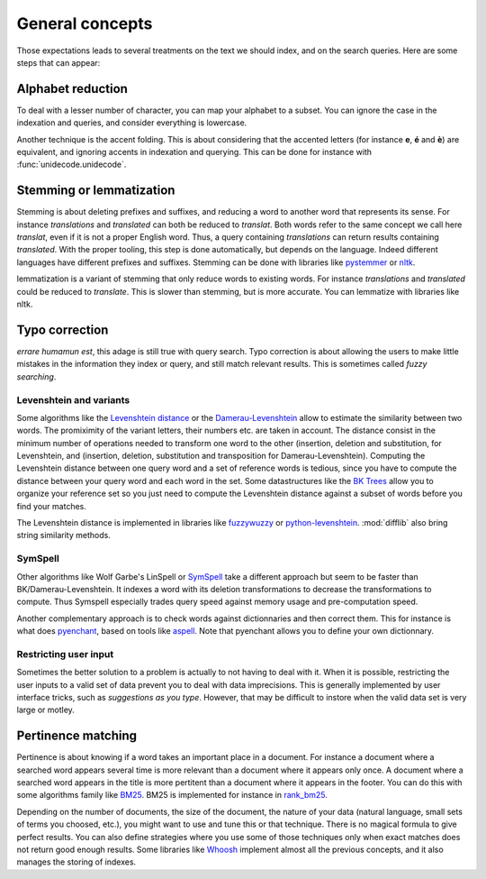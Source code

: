 General concepts
================

Those expectations leads to several treatments on the text we should index, and on the search queries. Here
are some steps that can appear:

Alphabet reduction
------------------

To deal with a lesser number of character, you can map your alphabet to a subset. You can ignore the case in
the indexation and queries, and consider everything is lowercase.

Another technique is the accent folding. This is about considering that the accented letters (for instance **e**, **é** and **è**) are
equivalent, and ignoring accents in indexation and querying. This can be done for instance with :func:`unidecode.unidecode`.

Stemming or lemmatization
-------------------------

Stemming is about deleting prefixes and suffixes, and reducing a word to
another word that represents its sense. For instance *translations* and *translated* can both be reduced to
*translat*. Both words refer to the same concept we call here *translat*, even if it is not a proper English word.
Thus, a query containing *translations* can return results containing *translated*.
With the proper tooling, this step is done automatically, but depends on the language. Indeed different languages have different
prefixes and suffixes. Stemming can be done with libraries like `pystemmer <https://github.com/snowballstem/pystemmer>`_
or `nltk <https://github.com/nltk/nltk>`_.

lemmatization is a variant of stemming that only reduce words to existing words. For instance *translations* and
*translated* could be reduced to *translate*. This is slower than stemming, but is more accurate. You can
lemmatize with libraries like nltk.

Typo correction
---------------
*errare humamun est*, this adage is still true with query search. Typo correction is about
allowing the users to make little mistakes in the information they index or query, and still match relevant results.
This is sometimes called *fuzzy searching*.

Levenshtein and variants
~~~~~~~~~~~~~~~~~~~~~~~~

Some algorithms like the `Levenshtein distance <https://en.wikipedia.org/wiki/Levenshtein_distance>`_ or the
`Damerau-Levenshtein <https://en.wikipedia.org/wiki/Damerau%E2%80%93Levenshtein_distance>`_ allow to estimate
the similarity between two words. The promiximity of the variant letters, their numbers etc. are taken in account.
The distance consist in the minimum number of operations needed to transform one word to the other (insertion,
deletion and substitution, for Levenshtein, and (insertion, deletion, substitution and transposition for
Damerau-Levenshtein).
Computing the Levenshtein distance between one query word and a set of reference words is tedious, since you have to
compute the distance between your query word and each word in the set. Some datastructures like the
`BK Trees <https://en.wikipedia.org/wiki/BK-tree>`_ allow you to organize your reference set so you just need
to compute the Levenshtein distance against a subset of words before you find your matches.

The Levenshtein distance is implemented in libraries like `fuzzywuzzy <https://github.com/seatgeek/fuzzywuzzy>`_ or
`python-levenshtein <https://github.com/ztane/python-Levenshtein/>`_. :mod:`difflib` also bring string similarity
methods.

SymSpell
~~~~~~~~

Other algorithms like Wolf Garbe's LinSpell or
`SymSpell <https://medium.com/@wolfgarbe/1000x-faster-spelling-correction-algorithm-2012-8701fcd87a5f>`_ take a
different approach but seem to be faster than BK/Damerau-Levenshtein. It indexes a word with
its deletion transformations to decrease the transformations to compute.
Thus Symspell especially trades query speed
against memory usage and pre-computation speed.

Another complementary approach is to check words against dictionnaries and then correct them. This for instance is what does
`pyenchant <https://pyenchant.github.io/pyenchant/>`_, based on tools like `aspell <http://aspell.net/>`_. Note
that pyenchant allows you to define your own dictionnary.

Restricting user input
~~~~~~~~~~~~~~~~~~~~~~

Sometimes the better solution to a problem is actually to not having to deal with it. When it is possible,
restricting the user inputs to a valid set of data prevent you to deal with data imprecisions.
This is generally implemented by user interface tricks, such as *suggestions as you type*. However, that
may be difficult to instore when the valid data set is very large or motley.

Pertinence matching
-------------------

Pertinence is about knowing if a word takes an important place in a document. For instance
a document where a searched word appears several time is more relevant than a document where it appears only
once. A document where a searched word appears in the title is more pertitent than a document where it appears
in the footer. You can do this with some algorithms family like `BM25 <https://en.wikipedia.org/wiki/Okapi_BM25>`_.
BM25 is implemented for instance in `rank_bm25 <https://github.com/dorianbrown/rank_bm25>`_.

Depending on the number of documents, the size of the document, the nature of your data (natural language, small sets
of terms you choosed, etc.), you might want to use and tune this or that technique. There is no magical formula to
give perfect results. You can also define strategies where you use some of those techniques only when exact matches
does not return good enough results.
Some libraries like `Whoosh <https://whoosh.readthedocs.io/>`_ implement almost all the previous concepts,
and it also manages the storing of indexes.
